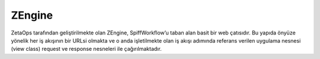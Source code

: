 +++++++
ZEngine
+++++++

ZetaOps tarafından geliştirilmekte olan ZEngine, SpiffWorkflow’u taban alan basit bir web çatısıdır. Bu yapıda önyüze yönelik her iş akışının bir URLsi olmakta ve o anda işletilmekte olan iş akışı adımında referans verilen uygulama nesnesi (view class) request ve response nesneleri ile çağırılmaktadır.
